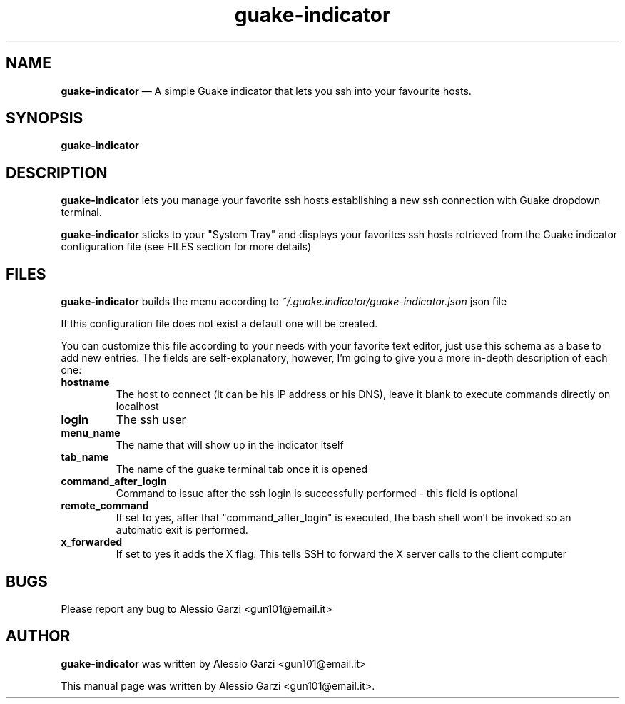 .TH "guake-indicator" "1"
.SH "NAME"
.B guake-indicator
\(em A simple Guake indicator that lets you ssh into your favourite hosts.
.SH "SYNOPSIS"
.PP
\fBguake-indicator
.SH "DESCRIPTION"
.PP
\fBguake-indicator\fR lets you manage your favorite ssh hosts establishing a new ssh connection with Guake dropdown terminal.
.PP
\fBguake-indicator\fR sticks to your "System Tray" and displays your favorites ssh hosts retrieved from the Guake indicator configuration file (see FILES section for more details)

.SH FILES
\fBguake-indicator\fR builds the menu according to
.I ~/.guake.indicator/guake-indicator.json
json file

If this configuration file does not exist a default one will be created.
.PP
You can customize this file according to your needs with your favorite text editor, just use this schema as a base to add new entries.
The fields are  self-explanatory, however, I'm going to give you a more in-depth description of each one:
.TP
.B hostname
The host to connect (it can be his IP address or his DNS),
leave it blank to execute commands directly on localhost
.TP
.B login
The ssh user
.TP
.B menu_name
The name that will show up in the indicator itself
.TP
.B tab_name
The name of the guake terminal tab once it is opened
.TP
.B command_after_login
Command to issue after the ssh login is successfully performed - this
field is optional
.TP
.B  remote_command
If set to yes, after that "command_after_login" is executed, the bash shell won't be invoked so an automatic exit is performed.
.TP
.B  x_forwarded
If set to yes it adds the X flag.
This tells SSH to forward the X server calls to the client computer

.SH BUGS
Please report any bug to Alessio Garzi <gun101@email.it>

.SH AUTHOR
\fBguake-indicator\fP was written by Alessio Garzi <gun101@email.it>
.PP
This manual page was written by Alessio Garzi <gun101@email.it>.
